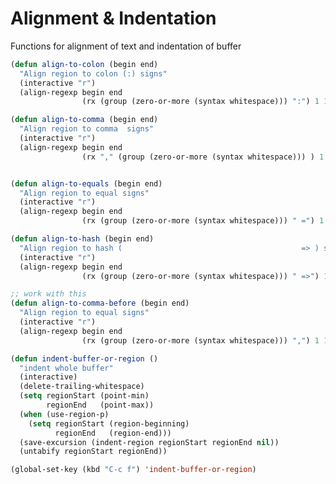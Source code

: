 * Alignment & Indentation

Functions for alignment of text and indentation of buffer

#+BEGIN_SRC emacs-lisp :tangle yes
(defun align-to-colon (begin end)
  "Align region to colon (:) signs"
  (interactive "r")
  (align-regexp begin end
                (rx (group (zero-or-more (syntax whitespace))) ":") 1 1 ))

(defun align-to-comma (begin end)
  "Align region to comma  signs"
  (interactive "r")
  (align-regexp begin end
                (rx "," (group (zero-or-more (syntax whitespace))) ) 1 1 ))


(defun align-to-equals (begin end)
  "Align region to equal signs"
  (interactive "r")
  (align-regexp begin end
                (rx (group (zero-or-more (syntax whitespace))) " =") 1 1 ))

(defun align-to-hash (begin end)
  "Align region to hash (                                        => ) signs"
  (interactive "r")
  (align-regexp begin end
                (rx (group (zero-or-more (syntax whitespace))) " =>") 1 1 ))

;; work with this
(defun align-to-comma-before (begin end)
  "Align region to equal signs"
  (interactive "r")
  (align-regexp begin end
                (rx (group (zero-or-more (syntax whitespace))) ",") 1 1 ))

(defun indent-buffer-or-region ()
  "indent whole buffer"
  (interactive)
  (delete-trailing-whitespace)
  (setq regionStart (point-min)
        regionEnd   (point-max))
  (when (use-region-p)
    (setq regionStart (region-beginning)
          regionEnd   (region-end)))
  (save-excursion (indent-region regionStart regionEnd nil))
  (untabify regionStart regionEnd))

(global-set-key (kbd "C-c f") 'indent-buffer-or-region)
#+END_SRC
